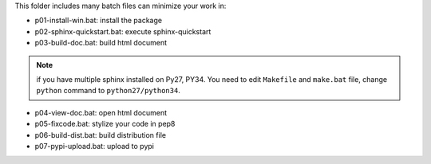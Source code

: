 This folder includes many batch files can minimize your work in:

- p01-install-win.bat: install the package
- p02-sphinx-quickstart.bat: execute sphinx-quickstart
- p03-build-doc.bat: build html document

.. note::

   if you have multiple sphinx installed on Py27, PY34. You need to edit
   ``Makefile`` and ``make.bat`` file, change ``python`` command to 
   ``python27/python34``.

- p04-view-doc.bat: open html document
- p05-fixcode.bat: stylize your code in pep8
- p06-build-dist.bat: build distribution file
- p07-pypi-upload.bat: upload to pypi